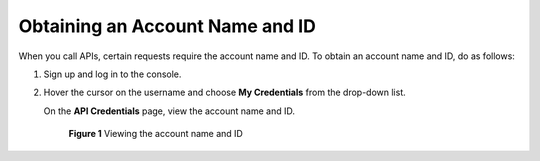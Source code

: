 Obtaining an Account Name and ID
================================

When you call APIs, certain requests require the account name and ID. To obtain an account name and ID, do as follows:

#. Sign up and log in to the console.

#. Hover the cursor on the username and choose **My Credentials** from the drop-down list.

   On the **API Credentials** page, view the account name and ID.

   .. figure:: /_static/images/en-us_image_0000001126894914.png
      :alt: **Figure 1** Viewing the account name and ID
   

      **Figure 1** Viewing the account name and ID


